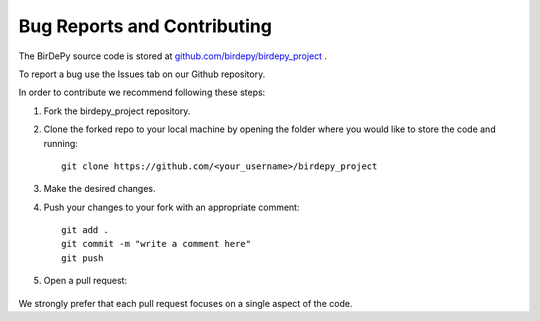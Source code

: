 ============================
Bug Reports and Contributing
============================
The BirDePy source code is stored at `github.com/birdepy/birdepy_project <https://github.com/birdepy/birdepy_project>`_ .

To report a bug use the Issues tab on our Github repository. 

.. image:: bugs.png

In order to contribute we recommend following these steps:

1. Fork the birdepy_project repository. 

.. image:: forks.png

2. Clone the forked repo to your local machine by opening the folder where you would like to store the code and running: ::

	git clone https://github.com/<your_username>/birdepy_project

3. Make the desired changes. 

4. Push your changes to your fork with an appropriate comment: ::

	git add .
	git commit -m "write a comment here"
	git push

5. Open a pull request: 

	.. image:: pulls.png

We strongly prefer that each pull request focuses on a single aspect of the code. 
